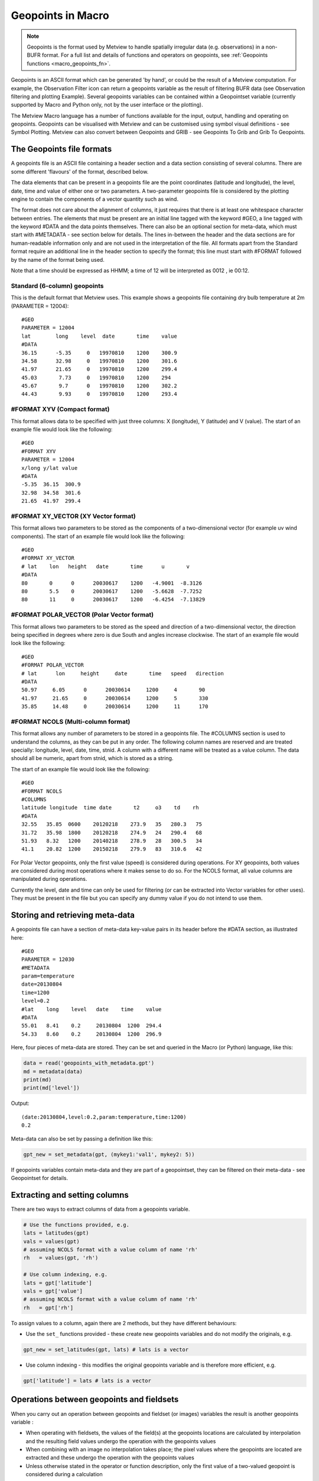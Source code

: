 .. _macro_geopoints:

Geopoints in Macro
======================

.. note::
    
    Geopoints is the format used by Metview to handle spatially irregular data (e.g. observations) in a non-BUFR format. For a full list and details of functions and operators on geopoints, see :ref:`Geopoints functions <macro_geopoints_fn>`.

Geopoints is an ASCII format which can be generated 'by hand', or could be the result of a Metview computation. For example, the Observation Filter icon can return a geopoints variable as the result of filtering BUFR data (see Observation filtering and plotting Example). Several geopoints variables can be contained within a Geopointset variable (currently supported by Macro and Python only, not by the user interface or the plotting).

The Metview Macro language has a number of functions available for the input, output, handling and operating on geopoints. Geopoints can be visualised with Metview and can be customised using symbol visual definitions - see Symbol Plotting. Metview can also convert between Geopoints and GRIB - see Geopoints To Grib and Grib To Geopoints.

The Geopoints file formats
+++++++++++++++++++++++++++++

A geopoints file is an ASCII file containing a header section and a data section consisting of several columns. There are some different 'flavours' of the format, described below.

The data elements that can be present in a geopoints file are the point coordinates (latitude and longitude), the level, date, time and value of either one or two parameters. A two-parameter geopoints file is considered by the plotting engine to contain the components of a vector quantity such as wind.

The format does not care about the alignment of columns, it just requires that there is at least one whitespace character between entries. The elements that must be present are an initial line tagged with the keyword #GEO, a line tagged with the keyword #DATA and the data points themselves. There can also be an optional section for meta-data, which must start with #METADATA - see section below for details. The lines in-between the header and the data sections are for human-readable information only and are not used in the interpretation of the file. All formats apart from the Standard format require an additional line in the header section to specify the format; this line must start with #FORMAT followed by the name of the format being used.

Note that a time should be expressed as HHMM; a time of 12 will be interpreted as 0012 , ie 00:12.

Standard (6-column) geopoints
--------------------------------

This is the default format that Metview uses. This example shows a geopoints file containing dry bulb temperature at 2m (PARAMETER = 12004)::

    #GEO
    PARAMETER = 12004
    lat        long    level  date       time    value
    #DATA
    36.15      -5.35     0   19970810    1200    300.9
    34.58      32.98     0   19970810    1200    301.6
    41.97      21.65     0   19970810    1200    299.4
    45.03       7.73     0   19970810    1200    294
    45.67       9.7      0   19970810    1200    302.2
    44.43       9.93     0   19970810    1200    293.4


#FORMAT XYV (Compact format)
----------------------------------

This format allows data to be specified with just three columns: X (longitude), Y (latitude) and V (value). The start of an example file would look like the following::

    #GEO
    #FORMAT XYV
    PARAMETER = 12004
    x/long y/lat value
    #DATA
    -5.35  36.15  300.9
    32.98  34.58  301.6
    21.65  41.97  299.4


#FORMAT XY_VECTOR (XY Vector format)
---------------------------------------

This format allows two parameters to be stored as the components of a two-dimensional vector (for example uv wind components). The start of an example file would look like the following::

    #GEO
    #FORMAT XY_VECTOR
    # lat    lon   height   date       time      u       v
    #DATA
    80       0      0      20030617    1200   -4.9001  -8.3126
    80       5.5    0      20030617    1200   -5.6628  -7.7252
    80       11     0      20030617    1200   -6.4254  -7.13829


#FORMAT POLAR_VECTOR (Polar Vector format)
--------------------------------------------

This format allows two parameters to be stored as the speed and direction of a two-dimensional vector, the direction being specified in degrees where zero is due South and angles increase clockwise. The start of an example file would look like the following::

    #GEO
    #FORMAT POLAR_VECTOR
    # lat      lon     height     date       time   speed   direction
    #DATA
    50.97     6.05      0      20030614     1200     4       90
    41.97     21.65     0      20030614     1200     5       330
    35.85     14.48     0      20030614     1200     11      170


#FORMAT NCOLS (Multi-column format)
---------------------------------------

This format allows any number of parameters to be stored in a geopoints file. The #COLUMNS section is used to understand the columns, as they can be put in any order. The following column names are reserved and are treated specially: longitude, level, date, time, stnid. A column with a different name will be treated as a value column. The data should all be numeric, apart from stnid, which is stored as a string.

The start of an example file would look like the following::

    #GEO
    #FORMAT NCOLS
    #COLUMNS
    latitude longitude  time date       t2     o3    td    rh
    #DATA
    32.55   35.85  0600    20120218    273.9   35   280.3   75
    31.72   35.98  1800    20120218    274.9   24   290.4   68
    51.93   8.32   1200    20140218    278.9   28   300.5   34
    41.1    20.82  1200    20150218    279.9   83   310.6   42


For Polar Vector geopoints, only the first value (speed) is considered during operations. For XY geopoints, both values are considered during most operations where it makes sense to do so. For the NCOLS format, all value columns are manipulated during operations.

Currently the level, date and time can only be used for filtering (or can be extracted into  Vector variables for other uses). They must be present in the file but you can specify any dummy value if you do not intend to use them.


Storing and retrieving meta-data
+++++++++++++++++++++++++++++++++++++

A geopoints file can have a section of meta-data key-value pairs in its header before the #DATA section, as illustrated here::

    #GEO
    PARAMETER = 12030
    #METADATA
    param=temperature
    date=20130804
    time=1200
    level=0.2
    #lat    long    level   date    time    value
    #DATA
    55.01   8.41    0.2     20130804  1200  294.4
    54.33   8.60    0.2     20130804  1200  296.9

Here, four pieces of meta-data are stored. They can be set and queried in the Macro (or Python) language, like this:

.. code-block:: python

    data = read('geopoints_with_metadata.gpt')
    md = metadata(data)
    print(md)
    print(md['level'])

Output::

    (date:20130804,level:0.2,param:temperature,time:1200)
    0.2

Meta-data can also be set by passing a definition like this:

.. code-block:: python

    gpt_new = set_metadata(gpt, (mykey1:'val1', mykey2: 5))

If geopoints variables contain meta-data and they are part of a geopointset, they can be filtered on their meta-data - see Geopointset for details.

Extracting and setting columns
++++++++++++++++++++++++++++++++++

There are two ways to extract columns of data from a geopoints variable.

.. code-block:: python

    # Use the functions provided, e.g.
    lats = latitudes(gpt)
    vals = values(gpt)
    # assuming NCOLS format with a value column of name 'rh'
    rh   = values(gpt, 'rh') 

    # Use column indexing, e.g.
    lats = gpt['latitude']
    vals = gpt['value']
    # assuming NCOLS format with a value column of name 'rh'
    rh   = gpt['rh'] 

To assign values to a column, again there are 2 methods, but they have different behaviours:

* Use the ``set_`` functions provided - these create new geopoints variables and do not modify the originals, e.g.
    
.. code-block:: python
    
    gpt_new = set_latitudes(gpt, lats) # lats is a vector

* Use column indexing - this modifies the original geopoints variable and is therefore more efficient, e.g.
  
.. code-block:: python

    gpt['latitude'] = lats # lats is a vector


Operations between geopoints and fieldsets
++++++++++++++++++++++++++++++++++++++++++++

When you carry out an operation between geopoints and fieldset (or images) variables the result is another geopoints variable :

* When operating with fieldsets, the values of the field(s) at the geopoints locations are calculated by interpolation and the resulting field values undergo the operation with the geopoints values
* When combining with an image no interpolation takes place; the pixel values where the geopoints are located are extracted and these undergo the operation with the geopoints values
* Unless otherwise stated in the operator or function description, only the first value of a two-valued geopoint is considered during a calculation

Combinations include algebraic operations, boolean operations and a number of functions. See  Geopoints Functions for details.

Missing values in geopoints
++++++++++++++++++++++++++++++

When you combine fieldset data with geopoints, you may end up with some missing values in your geopoints variable. These will have the value contained in the built-in global variable geo_missing_value. Any operation on a geopoints variable will bypass missing values (e.g. mean()) or retain them unaltered (e.g. max()); see individual function descriptions for more details.

In order to remove missing values from a geopoints variable, use the function remove_missing_values() as illustrated below:

.. code-block:: python
  
    geo_clean = remove_missing_values (geo_source) 

Missing coordinates in geopoints
+++++++++++++++++++++++++++++++++++

It is possible (since Metview 5.7.0) to include missing values in the latitude or longitude columns (or both). A point with either coordinate missing will be excluded from any operation that requires location information.
